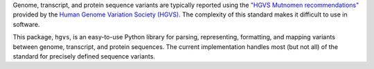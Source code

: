 Genome, transcript, and protein sequence variants are typically reported
using the `"HGVS Mutnomen recommendations"
<http://www.hgvs.org/mutnomen/>`_ provided by the `Human Genome Variation
Society (HGVS) <http://www.hgvs.org/>`_. The complexity of this standard
makes it difficult to use in software.

This package, ``hgvs``, is an easy-to-use Python library for parsing,
representing, formatting, and mapping variants between genome, transcript,
and protein sequences.  The current implementation handles most (but not
all) of the standard for precisely defined sequence variants.

